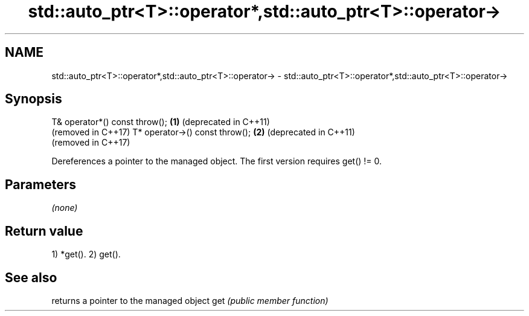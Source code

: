 .TH std::auto_ptr<T>::operator*,std::auto_ptr<T>::operator-> 3 "2020.03.24" "http://cppreference.com" "C++ Standard Libary"
.SH NAME
std::auto_ptr<T>::operator*,std::auto_ptr<T>::operator-> \- std::auto_ptr<T>::operator*,std::auto_ptr<T>::operator->

.SH Synopsis

T& operator*() const throw();  \fB(1)\fP (deprecated in C++11)
                                   (removed in C++17)
T* operator->() const throw(); \fB(2)\fP (deprecated in C++11)
                                   (removed in C++17)

Dereferences a pointer to the managed object. The first version requires get() != 0.

.SH Parameters

\fI(none)\fP

.SH Return value

1) *get().
2) get().

.SH See also


    returns a pointer to the managed object
get \fI(public member function)\fP





